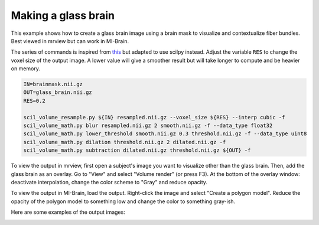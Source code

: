 .. _ref_glassbrain:

Making a glass brain
====================

This example shows how to create a glass brain image using a brain mask
to visualize and contextualize fiber bundles. Best viewed in mrview but can
work in MI-Brain.

The series of commands is inspired from `this <https://community.mrtrix.org/t/fiber-tract-visualised-on-a-glass-brain/4932/2>`__ but adapted to use scilpy instead. Adjust the variable ``RES`` to change the voxel size of the output image. A lower value will give a smoother result but will take longer to compute and be heavier on memory.


.. code-block:: bash

    IN=brainmask.nii.gz
    OUT=glass_brain.nii.gz
    RES=0.2

    scil_volume_resample.py ${IN} resampled.nii.gz --voxel_size ${RES} --interp cubic -f
    scil_volume_math.py blur resampled.nii.gz 2 smooth.nii.gz -f --data_type float32
    scil_volume_math.py lower_threshold smooth.nii.gz 0.3 threshold.nii.gz -f --data_type uint8
    scil_volume_math.py dilation threshold.nii.gz 2 dilated.nii.gz -f
    scil_volume_math.py subtraction dilated.nii.gz threshold.nii.gz ${OUT} -f

To view the output in mrview, first open a subject's image you want to visualize other than the glass brain. Then, add the glass brain as an overlay. Go to "View" and select "Volume render" (or press F3). At the bottom of the overlay window: deactivate interpolation, change the color scheme to "Gray" and reduce opacity.

To view the output in MI-Brain, load the output. Right-click the image and select "Create a polygon model". Reduce the opacity of the polygon model to something low and change the color to something gray-ish.

Here are some examples of the output images:

.. image:: /images/glass_brain_mibrain.png
   :alt: Glass brain image
   :width: 45%
   :align: left 

.. image:: /images/glass_brain_mrview.png
   :alt: Glass brain image
   :width: 45%
   :align: right 

